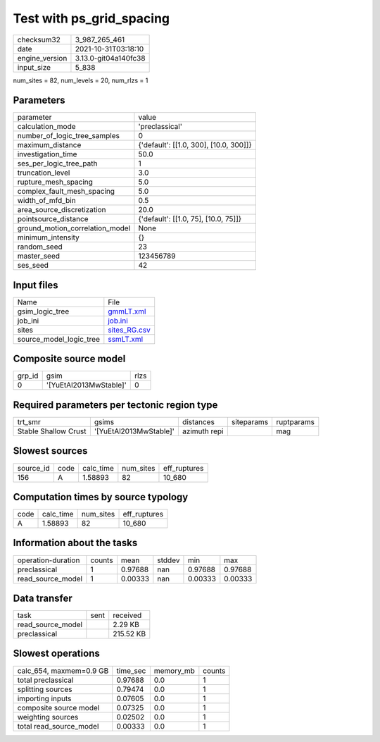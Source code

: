 Test with ps_grid_spacing
=========================

+----------------+----------------------+
| checksum32     | 3_987_265_461        |
+----------------+----------------------+
| date           | 2021-10-31T03:18:10  |
+----------------+----------------------+
| engine_version | 3.13.0-git04a140fc38 |
+----------------+----------------------+
| input_size     | 5_838                |
+----------------+----------------------+

num_sites = 82, num_levels = 20, num_rlzs = 1

Parameters
----------
+---------------------------------+----------------------------------------+
| parameter                       | value                                  |
+---------------------------------+----------------------------------------+
| calculation_mode                | 'preclassical'                         |
+---------------------------------+----------------------------------------+
| number_of_logic_tree_samples    | 0                                      |
+---------------------------------+----------------------------------------+
| maximum_distance                | {'default': [[1.0, 300], [10.0, 300]]} |
+---------------------------------+----------------------------------------+
| investigation_time              | 50.0                                   |
+---------------------------------+----------------------------------------+
| ses_per_logic_tree_path         | 1                                      |
+---------------------------------+----------------------------------------+
| truncation_level                | 3.0                                    |
+---------------------------------+----------------------------------------+
| rupture_mesh_spacing            | 5.0                                    |
+---------------------------------+----------------------------------------+
| complex_fault_mesh_spacing      | 5.0                                    |
+---------------------------------+----------------------------------------+
| width_of_mfd_bin                | 0.5                                    |
+---------------------------------+----------------------------------------+
| area_source_discretization      | 20.0                                   |
+---------------------------------+----------------------------------------+
| pointsource_distance            | {'default': [[1.0, 75], [10.0, 75]]}   |
+---------------------------------+----------------------------------------+
| ground_motion_correlation_model | None                                   |
+---------------------------------+----------------------------------------+
| minimum_intensity               | {}                                     |
+---------------------------------+----------------------------------------+
| random_seed                     | 23                                     |
+---------------------------------+----------------------------------------+
| master_seed                     | 123456789                              |
+---------------------------------+----------------------------------------+
| ses_seed                        | 42                                     |
+---------------------------------+----------------------------------------+

Input files
-----------
+-------------------------+--------------------------------+
| Name                    | File                           |
+-------------------------+--------------------------------+
| gsim_logic_tree         | `gmmLT.xml <gmmLT.xml>`_       |
+-------------------------+--------------------------------+
| job_ini                 | `job.ini <job.ini>`_           |
+-------------------------+--------------------------------+
| sites                   | `sites_RG.csv <sites_RG.csv>`_ |
+-------------------------+--------------------------------+
| source_model_logic_tree | `ssmLT.xml <ssmLT.xml>`_       |
+-------------------------+--------------------------------+

Composite source model
----------------------
+--------+------------------------+------+
| grp_id | gsim                   | rlzs |
+--------+------------------------+------+
| 0      | '[YuEtAl2013MwStable]' | 0    |
+--------+------------------------+------+

Required parameters per tectonic region type
--------------------------------------------
+----------------------+------------------------+--------------+------------+------------+
| trt_smr              | gsims                  | distances    | siteparams | ruptparams |
+----------------------+------------------------+--------------+------------+------------+
| Stable Shallow Crust | '[YuEtAl2013MwStable]' | azimuth repi |            | mag        |
+----------------------+------------------------+--------------+------------+------------+

Slowest sources
---------------
+-----------+------+-----------+-----------+--------------+
| source_id | code | calc_time | num_sites | eff_ruptures |
+-----------+------+-----------+-----------+--------------+
| 156       | A    | 1.58893   | 82        | 10_680       |
+-----------+------+-----------+-----------+--------------+

Computation times by source typology
------------------------------------
+------+-----------+-----------+--------------+
| code | calc_time | num_sites | eff_ruptures |
+------+-----------+-----------+--------------+
| A    | 1.58893   | 82        | 10_680       |
+------+-----------+-----------+--------------+

Information about the tasks
---------------------------
+--------------------+--------+---------+--------+---------+---------+
| operation-duration | counts | mean    | stddev | min     | max     |
+--------------------+--------+---------+--------+---------+---------+
| preclassical       | 1      | 0.97688 | nan    | 0.97688 | 0.97688 |
+--------------------+--------+---------+--------+---------+---------+
| read_source_model  | 1      | 0.00333 | nan    | 0.00333 | 0.00333 |
+--------------------+--------+---------+--------+---------+---------+

Data transfer
-------------
+-------------------+------+-----------+
| task              | sent | received  |
+-------------------+------+-----------+
| read_source_model |      | 2.29 KB   |
+-------------------+------+-----------+
| preclassical      |      | 215.52 KB |
+-------------------+------+-----------+

Slowest operations
------------------
+-------------------------+----------+-----------+--------+
| calc_654, maxmem=0.9 GB | time_sec | memory_mb | counts |
+-------------------------+----------+-----------+--------+
| total preclassical      | 0.97688  | 0.0       | 1      |
+-------------------------+----------+-----------+--------+
| splitting sources       | 0.79474  | 0.0       | 1      |
+-------------------------+----------+-----------+--------+
| importing inputs        | 0.07605  | 0.0       | 1      |
+-------------------------+----------+-----------+--------+
| composite source model  | 0.07325  | 0.0       | 1      |
+-------------------------+----------+-----------+--------+
| weighting sources       | 0.02502  | 0.0       | 1      |
+-------------------------+----------+-----------+--------+
| total read_source_model | 0.00333  | 0.0       | 1      |
+-------------------------+----------+-----------+--------+